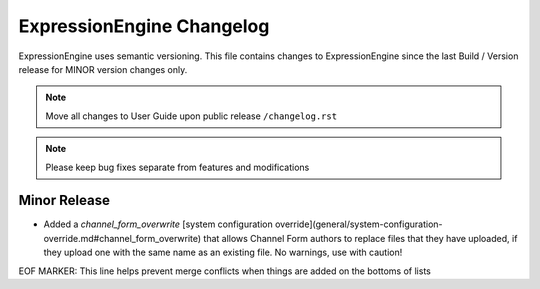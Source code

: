 ##########################
ExpressionEngine Changelog
##########################

ExpressionEngine uses semantic versioning. This file contains changes to ExpressionEngine since the last Build / Version release for MINOR version changes only.

.. note:: Move all changes to User Guide upon public release ``/changelog.rst``

.. note:: Please keep bug fixes separate from features and modifications


*************
Minor Release
*************

.. Bullet list below, e.g.
   - Added <new feature>
   - Fixed Bug (#<issue number>) where <bug behavior>.

- Added a `channel_form_overwrite` [system configuration override](general/system-configuration-override.md#channel_form_overwrite) that allows Channel Form authors to replace files that they have uploaded, if they upload one with the same name as an existing file. No warnings, use with caution!

EOF MARKER: This line helps prevent merge conflicts when things are
added on the bottoms of lists

